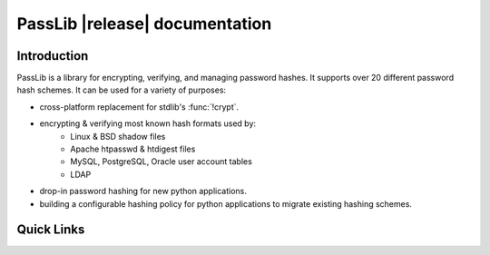 ==========================================
PassLib |release| documentation
==========================================

Introduction
============
PassLib is a library for encrypting, verifying, and managing password hashes.
It supports over 20 different password hash schemes.
It can be used for a variety of purposes:

* cross-platform replacement for stdlib's :func:`!crypt`.
* encrypting & verifying most known hash formats used by:
    - Linux & BSD shadow files
    - Apache htpasswd & htdigest files
    - MySQL, PostgreSQL, Oracle user account tables
    - LDAP
* drop-in password hashing for new python applications.
* building a configurable hashing policy
  for python applications to migrate existing hashing schemes.

Quick Links
===========

.. raw:: html

    <table class="contentstable" align="center">
    <tr>
        <td width="50%" valign="top">
            <p class="biglink">
                <a class="biglink" href="overview.html">Library Overview</a><br>
                <span class="linkdescr">describes how PassLib is laid out</span>
            </p>

            <p class="biglink">
                <a class="biglink" href="install.html">Installation</a><br>
                <span class="linkdescr">requirements and installation instructions</span>
            </p>

            <p class="biglink">
                <a class="biglink" href="lib/passlib.hash.html"><i>passlib.hash</i> module</a><br>
                <span class="linkdescr">complete list of supported password hash algorithms</span>
            </p>
        </td>
    </tr>
    </table>

